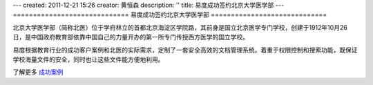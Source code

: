 ---
created: 2011-12-21 15:26
creator: 黄恒森
description: ''
title: 易度成功签约北京大学医学部
---
=============================
易度成功签约北京大学医学部
=============================

.. image:: img/cases-beiyi.jpg

北京大学医学部（简称北医）位于学府林立的首都北京海淀区学院路，其前身是国立北京医学专门学校，创建于1912年10月26日，是中国政府教育部依靠中国自己的力量开办的第一所专门传授西方医学的国立学校。

易度根据教育行业的成功客户案例和北医的实际需求，定制了一套安全高效的文档管理系统。着重于权限控制和搜索功能，既保证学校海量文件的安全，同时也让这些文件能方便地利用。

了解更多 `成功案例 <http://www.edodocs.com/cases/#id68>`_ 

